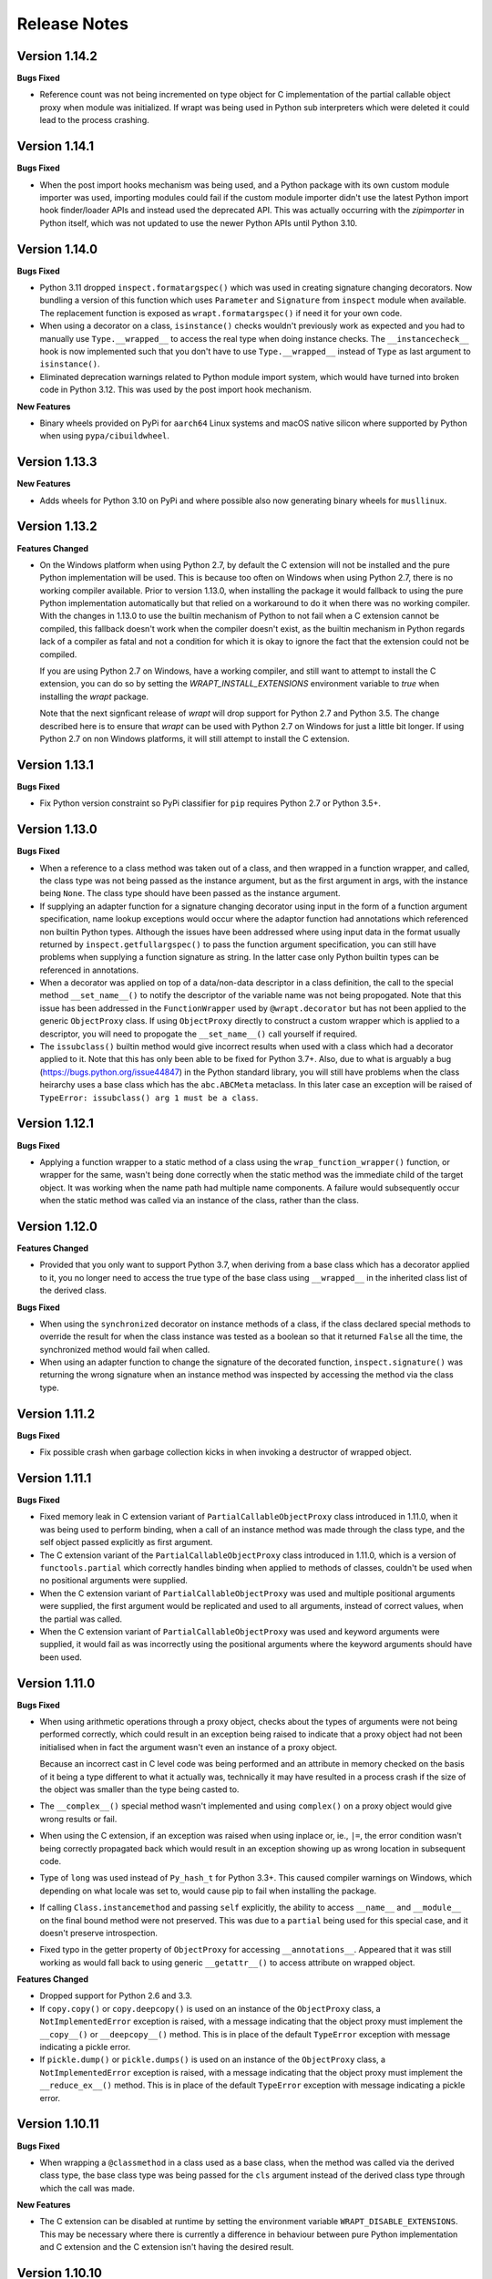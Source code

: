 Release Notes
=============

Version 1.14.2
--------------

**Bugs Fixed**

* Reference count was not being incremented on type object for C implementation
  of the partial callable object proxy when module was initialized. If wrapt was
  being used in Python sub interpreters which were deleted it could lead to the
  process crashing.

Version 1.14.1
--------------

**Bugs Fixed**

* When the post import hooks mechanism was being used, and a Python package with
  its own custom module importer was used, importing modules could fail if the
  custom module importer didn't use the latest Python import hook finder/loader
  APIs and instead used the deprecated API. This was actually occurring with the
  `zipimporter` in Python itself, which was not updated to use the newer Python
  APIs until Python 3.10.

Version 1.14.0
--------------

**Bugs Fixed**

* Python 3.11 dropped ``inspect.formatargspec()`` which was used in creating
  signature changing decorators. Now bundling a version of this function
  which uses ``Parameter`` and ``Signature`` from ``inspect`` module when
  available. The replacement function is exposed as ``wrapt.formatargspec()``
  if need it for your own code.

* When using a decorator on a class, ``isinstance()`` checks wouldn't previously
  work as expected and you had to manually use ``Type.__wrapped__`` to access
  the real type when doing instance checks. The ``__instancecheck__`` hook is
  now implemented such that you don't have to use ``Type.__wrapped__`` instead
  of ``Type`` as last argument to ``isinstance()``.

* Eliminated deprecation warnings related to Python module import system, which
  would have turned into broken code in Python 3.12. This was used by the post
  import hook mechanism.

**New Features**

* Binary wheels provided on PyPi for ``aarch64`` Linux systems and macOS
  native silicon where supported by Python when using ``pypa/cibuildwheel``.

Version 1.13.3
--------------

**New Features**

* Adds wheels for Python 3.10 on PyPi and where possible also now
  generating binary wheels for ``musllinux``.

Version 1.13.2
--------------

**Features Changed**

* On the Windows platform when using Python 2.7, by default the C extension
  will not be installed and the pure Python implementation will be used.
  This is because too often on Windows when using Python 2.7, there is no
  working compiler available. Prior to version 1.13.0, when installing the
  package it would fallback to using the pure Python implementation
  automatically but that relied on a workaround to do it when there was
  no working compiler. With the changes in 1.13.0 to use the builtin
  mechanism of Python to not fail when a C extension cannot be compiled,
  this fallback doesn't work when the compiler doesn't exist, as the
  builtin mechanism in Python regards lack of a compiler as fatal and not
  a condition for which it is okay to ignore the fact that the extension
  could not be compiled.

  If you are using Python 2.7 on Windows, have a working compiler, and
  still want to attempt to install the C extension, you can do so by
  setting the `WRAPT_INSTALL_EXTENSIONS` environment variable to `true`
  when installing the `wrapt` package.

  Note that the next signficant release of `wrapt` will drop support for
  Python 2.7 and Python 3.5. The change described here is to ensure that
  `wrapt` can be used with Python 2.7 on Windows for just a little bit
  longer. If using Python 2.7 on non Windows platforms, it will still
  attempt to install the C extension.

Version 1.13.1
--------------

**Bugs Fixed**

* Fix Python version constraint so PyPi classifier for ``pip`` requires
  Python 2.7 or Python 3.5+.

Version 1.13.0
--------------

**Bugs Fixed**

* When a reference to a class method was taken out of a class, and then
  wrapped in a function wrapper, and called, the class type was not being
  passed as the instance argument, but as the first argument in args,
  with the instance being ``None``. The class type should have been passed
  as the instance argument.

* If supplying an adapter function for a signature changing decorator
  using input in the form of a function argument specification, name lookup
  exceptions would occur where the adaptor function had annotations which
  referenced non builtin Python types. Although the issues have been
  addressed where using input data in the format usually returned by
  ``inspect.getfullargspec()`` to pass the function argument specification,
  you can still have problems when supplying a function signature as
  string. In the latter case only Python builtin types can be referenced
  in annotations.

* When a decorator was applied on top of a data/non-data descriptor in a
  class definition, the call to the special method ``__set_name__()`` to
  notify the descriptor of the variable name was not being propogated. Note
  that this issue has been addressed in the ``FunctionWrapper`` used by
  ``@wrapt.decorator`` but has not been applied to the generic
  ``ObjectProxy`` class. If using ``ObjectProxy`` directly to construct a
  custom wrapper which is applied to a descriptor, you will need to
  propogate the ``__set_name__()`` call yourself if required.

* The ``issubclass()`` builtin method would give incorrect results when used
  with a class which had a decorator applied to it. Note that this has only
  been able to be fixed for Python 3.7+. Also, due to what is arguably a
  bug (https://bugs.python.org/issue44847) in the Python standard library,
  you will still have problems when the class heirarchy uses a base class
  which has the ``abc.ABCMeta`` metaclass. In this later case an exception
  will be raised of ``TypeError: issubclass() arg 1 must be a class``.

Version 1.12.1
--------------

**Bugs Fixed**

* Applying a function wrapper to a static method of a class using the
  ``wrap_function_wrapper()`` function, or wrapper for the same, wasn't
  being done correctly when the static method was the immediate child of
  the target object. It was working when the name path had multiple name
  components. A failure would subsequently occur when the static method
  was called via an instance of the class, rather than the class.

Version 1.12.0
--------------

**Features Changed**

* Provided that you only want to support Python 3.7, when deriving from
  a base class which has a decorator applied to it, you no longer need
  to access the true type of the base class using ``__wrapped__`` in
  the inherited class list of the derived class.

**Bugs Fixed**

* When using the ``synchronized`` decorator on instance methods of a
  class, if the class declared special methods to override the result for
  when the class instance was tested as a boolean so that it returned
  ``False`` all the time, the synchronized method would fail when called.

* When using an adapter function to change the signature of the decorated
  function, ``inspect.signature()`` was returning the wrong signature
  when an instance method was inspected by accessing the method via the
  class type.

Version 1.11.2
--------------

**Bugs Fixed**

* Fix possible crash when garbage collection kicks in when invoking a
  destructor of wrapped object.

Version 1.11.1
--------------

**Bugs Fixed**

* Fixed memory leak in C extension variant of ``PartialCallableObjectProxy``
  class introduced in 1.11.0, when it was being used to perform binding,
  when a call of an instance method was made through the class type, and
  the self object passed explicitly as first argument.

* The C extension variant of the ``PartialCallableObjectProxy`` class
  introduced in 1.11.0, which is a version of ``functools.partial``
  which correctly handles binding when applied to methods of classes,
  couldn't be used when no positional arguments were supplied.

* When the C extension variant of ``PartialCallableObjectProxy`` was
  used and multiple positional arguments were supplied, the first
  argument would be replicated and used to all arguments, instead of
  correct values, when the partial was called.

* When the C extension variant of ``PartialCallableObjectProxy`` was
  used and keyword arguments were supplied, it would fail as was
  incorrectly using the positional arguments where the keyword arguments
  should have been used.

Version 1.11.0
--------------

**Bugs Fixed**

* When using arithmetic operations through a proxy object, checks about
  the types of arguments were not being performed correctly, which could
  result in an exception being raised to indicate that a proxy object had
  not been initialised when in fact the argument wasn't even an instance
  of a proxy object.
  
  Because an incorrect cast in C level code was being performed and
  an attribute in memory checked on the basis of it being a type different
  to what it actually was, technically it may have resulted in a process
  crash if the size of the object was smaller than the type being casted
  to.

* The ``__complex__()`` special method wasn't implemented and using
  ``complex()`` on a proxy object would give wrong results or fail.

* When using the C extension, if an exception was raised when using inplace
  or, ie., ``|=``, the error condition wasn't being correctly propagated
  back which would result in an exception showing up as wrong location
  in subsequent code.

* Type of ``long`` was used instead of ``Py_hash_t`` for Python 3.3+. This
  caused compiler warnings on Windows, which depending on what locale was
  set to, would cause pip to fail when installing the package.

* If calling ``Class.instancemethod`` and passing ``self`` explicitly, the
  ability to access ``__name__`` and ``__module__`` on the final bound
  method were not preserved. This was due to a ``partial`` being used for
  this special case, and it doesn't preserve introspection.

* Fixed typo in the getter property of ``ObjectProxy`` for accessing
  ``__annotations__``. Appeared that it was still working as would fall back
  to using generic ``__getattr__()`` to access attribute on wrapped object.

**Features Changed**

* Dropped support for Python 2.6 and 3.3.

* If ``copy.copy()`` or ``copy.deepcopy()`` is used on an instance of the
  ``ObjectProxy`` class, a ``NotImplementedError`` exception is raised, with
  a message indicating that the object proxy must implement the
  ``__copy__()`` or ``__deepcopy__()`` method. This is in place of the
  default ``TypeError`` exception with message indicating a pickle error.

* If ``pickle.dump()`` or ``pickle.dumps()`` is used on an instance of the
  ``ObjectProxy`` class, a ``NotImplementedError`` exception is raised, with
  a message indicating that the object proxy must implement the
  ``__reduce_ex__()`` method. This is in place of the default ``TypeError``
  exception with message indicating a pickle error.

Version 1.10.11
---------------

**Bugs Fixed**

* When wrapping a ``@classmethod`` in a class used as a base class, when
  the method was called via the derived class type, the base class type was
  being passed for the ``cls`` argument instead of the derived class type
  through which the call was made.

**New Features**

* The C extension can be disabled at runtime by setting the environment
  variable ``WRAPT_DISABLE_EXTENSIONS``. This may be necessary where there
  is currently a difference in behaviour between pure Python implementation
  and C extension and the C extension isn't having the desired result.

Version 1.10.10
---------------

**Features Changed**

* Added back missing description and categorisations when releasing to PyPi.

Version 1.10.9
--------------

**Bugs Fixed**

* Code for ``inspect.getargspec()`` when using Python 2.6 was missing
  import of ``sys`` module.

Version 1.10.8
--------------

**Bugs Fixed**

* Ensure that ``inspect.getargspec()`` is only used with Python 2.6 where
  required, as function has been removed in Python 3.6.

Version 1.10.7
--------------

**Bugs Fixed**

* The mod operator '%' was being incorrectly proxied in Python variant of
  object proxy to the xor operator '^'.

Version 1.10.6
--------------

**Bugs Fixed**

* Registration of post import hook would fail with an exception if
  registered after another import hook for the same target module had been
  registered and the target module also imported.

**New Features**

* Support for testing with Travis CI added to repository.

Version 1.10.5
--------------

**Bugs Fixed**

* Post import hook discovery was not working correctly where multiple
  target modules were registered in the same entry point list. Only the
  callback for the last would be called regardless of the target module.

* If a ``WeakFunctionProxy`` wrapper was used around a method of a class
  which was decorated using a wrapt decorator, the decorator wasn't being
  invoked when the method was called via the weakref proxy.

**Features Changed**

* The ``register_post_import_hook()`` function, modelled after the
  function of the same name in PEP-369 has been extended to allow a string
  name to be supplied for the import hook. This needs to be of the form
  ``module::function`` and will result in an import hook proxy being used
  which will only load and call the function of the specified moduled when
  the import hook is required. This avoids needing to load the code needed
  to operate on the target module unless required.

Version 1.10.4
--------------

**Bugs Fixed**

* Fixup botched package version number from 1.10.3 release.

Version 1.10.3
--------------

**Bugs Fixed**

* Post import hook discovery from third party modules declared via
  ``setuptools`` entry points was failing due to typo in temporary variable
  name. Also added the ``discover_post_import_hooks()`` to the public API
  as was missing.

**Features Changed**

* To ensure parity between pure Python and C extension variants of the
  ``ObjectProxy`` class, allow the ``__wrapped__`` attribute to be set
  in a derived class when the ``ObjectProxy.__init__()`` method hasn't
  been called.

Version 1.10.2
--------------

**Bugs Fixed**

* When creating a derived ``ObjectProxy``, if the base class ``__init__()``
  method wasn't called and the ``__wrapped__`` attribute was accessed,
  in the pure Python implementation a recursive call of ``__getattr__()``
  would occur and the maximum stack depth would be reached and an exception
  raised.

* When creating a derived ``ObjectProxy``, if the base class ``__init__()``
  method wasn't called, in the C extension implementation, if that instance
  was then used in a binary arithmetic operation the process would crash.

Version 1.10.1
--------------

**Bugs Fixed**

* When using ``FunctionWrapper`` around a method of an existing instance of
  a class, rather than on the type, then a memory leak could occur in two
  different scenarios.

  The first issue was that wrapping a method on an instance of a class was
  causing an unwanted reference to the class meaning that if the class type
  was transient, such as it is being created inside of a function call, the
  type object would leak.

  The second issue was that wrapping a method on an instance of a class and
  then calling the method was causing an unwanted reference to the instance
  meaning that if the instance was transient, it would leak.

  This was only occurring when the C extension component for the
  ``wrapt`` module was being used.

Version 1.10.0
--------------

**New Features**

* When specifying an adapter for a decorator, it is now possible to pass
  in, in addition to passing in a callable, a tuple of the form which
  is returned by ``inspect.getargspec()``, or a string of the form which
  is returned by ``inspect.formatargspec()``. In these two cases the
  decorator will automatically compile a stub function to use as the
  adapter. This eliminates the need for a caller to generate the stub
  function if generating the signature on the fly.

  ::

      def argspec_factory(wrapped):
          argspec = inspect.getargspec(wrapped)

          args = argspec.args[1:]
          defaults = argspec.defaults and argspec.defaults[-len(argspec.args):]

          return inspect.ArgSpec(args, argspec.varargs,
                  argspec.keywords, defaults)

      def session(wrapped):
          @wrapt.decorator(adapter=argspec_factory(wrapped))
          def _session(wrapped, instance, args, kwargs):
              with transaction() as session:
                  return wrapped(session, *args, **kwargs)

          return _session(wrapped)

  This mechanism and the original mechanism to pass a function, meant
  that the adapter function had to be created in advance. If the adapter
  needed to be generated on demand for the specific function to be
  wrapped, then it would have been necessary to use a closure around
  the definition of the decorator as above, such that the generator could
  be passed in.

  As a convenience, instead of using such a closure, it is also now
  possible to write:

  ::

      def argspec_factory(wrapped):
          argspec = inspect.getargspec(wrapped)

          args = argspec.args[1:]
          defaults = argspec.defaults and argspec.defaults[-len(argspec.args):]

          return inspect.ArgSpec(args, argspec.varargs,
                  argspec.keywords, defaults)

      @wrapt.decorator(adapter=wrapt.adapter_factory(argspec_factory))
      def _session(wrapped, instance, args, kwargs):
          with transaction() as session:
              return wrapped(session, *args, **kwargs)

  The result of ``wrapt.adapter_factory()`` will be recognised as indicating
  that the creation of the adapter is to be deferred until the decorator is
  being applied to a function. The factory function for generating the
  adapter function or specification on demand will be passed the function
  being wrapped by the decorator.

  If wishing to create a library of routines for generating adapter
  functions or specifications dynamically, then you can do so by creating
  classes which derive from ``wrapt.AdapterFactory`` as that is the type
  which is recognised as indicating lazy evaluation of the adapter
  function. For example, ``wrapt.adapter_factory()`` is itself implemented
  as:

  ::

      class DelegatedAdapterFactory(wrapt.AdapterFactory):
          def __init__(self, factory):
              super(DelegatedAdapterFactory, self).__init__()
              self.factory = factory
          def __call__(self, wrapped):
              return self.factory(wrapped)

      adapter_factory = DelegatedAdapterFactory

**Bugs Fixed**

* The ``inspect.signature()`` function was only added in Python 3.3.
  Use fallback when doesn't exist and on Python 3.2 or earlier Python 3
  versions.
  
  Note that testing is only performed for Python 3.3+, so it isn't
  actually known if the ``wrapt`` package works on Python 3.2.

Version 1.9.0
-------------

**Features Changed**

* When using ``wrapt.wrap_object()``, it is now possible to pass an
  arbitrary object in addition to a module object, or a string name
  identifying a module. Similar for underlying ``wrapt.resolve_path()``
  function.

**Bugs Fixed**

* It is necessary to proxy the special ``__weakref__`` attribute in the
  pure Python object proxy else using ``inspect.getmembers()`` on a
  decorator class will fail.

* The ``FunctionWrapper`` class was not passing through the instance
  correctly to the wrapper function when it was applied to a method of an
  existing instance of a class.

* The ``FunctionWrapper`` was not always working when applied around a
  method of a class type by accessing the method to be wrapped using
  ``getattr()``. Instead it is necessary to access the original unbound
  method from the class ``__dict__``. Updated the ``FunctionWrapper`` to
  work better in such situations, but also modify ``resolve_path()`` to
  always grab the class method from the class ``__dict__`` when wrapping
  methods using ``wrapt.wrap_object()`` so wrapping is more predictable.
  When doing monkey patching ``wrapt.wrap_object()`` should always be
  used to ensure correct operation.

* The ``AttributeWrapper`` class used internally to the function
  ``wrap_object_attribute()`` had wrongly named the ``__delete__`` method
  for the descriptor as ``__del__``.

Version 1.8.0
-------------

**Features Changed**

* Previously using @wrapt.decorator on a class type didn't really yield
  anything which was practically useful. This is now changed and when
  applied to a class an instance of the class will be automatically
  created to be used as the decorator wrapper function. The requirement
  for this is that the __call__() method be specified in the style as
  would be done for the decorator wrapper function.

  ::

      @wrapt.decorator
      class mydecoratorclass(object):
          def __init__(self, arg=None):
              self.arg = arg
          def __call__(self, wrapped, instance, args, kwargs):
              return wrapped(*args, **kwargs)

      @mydecoratorclass
      def function():
          pass

  If the resulting decorator class is to be used with no arguments, the
  __init__() method of the class must have all default arguments. These
  arguments can be optionally supplied though, by using keyword arguments
  to the resulting decorator when applied to the function to be decorated.

  ::

      @mydecoratorclass(arg=1)
      def function():
          pass

Version 1.7.0
-------------

**New Features**

* Provide wrapt.getcallargs() for determining how arguments mapped to a
  wrapped function. For Python 2.7 this is actually inspect.getcallargs()
  with a local copy being used in the case of Python 2.6.

* Added wrapt.wrap_object_attribute() as a way of wrapping or otherwise
  modifying the result of trying to access the attribute of an object
  instance. It works by adding a data descriptor with the same name as
  the attribute, to the class type, allowing reading of the attribute
  to be intercepted. It does not affect updates to or deletion of the
  attribute.

**Bugs Fixed**

* Need to explicitly proxy special methods __bytes__(), __reversed__()
  and __round__() as they are only looked up on the class type and not
  the instance, so can't rely on __getattr__() fallback.

* Raise more appropriate TypeError, with corresponding message, rather
  than IndexError, when a decorated instance or class method is called via
  the class but the required 1st argument of the instance or class is not
  supplied.

Version 1.6.0
-------------

**Bugs Fixed**

* The ObjectProxy class would return that the __call__() method existed
  even though the wrapped object didn't have one. Similarly, callable()
  would always return True even if the wrapped object was not callable.

  This resulted due to the existence of the __call__() method on the
  wrapper, required to support the possibility that the wrapped object
  may be called via the proxy object even if it may not turn out that
  the wrapped object was callable.

  Because checking for the existence of a __call__() method or using
  callable() can sometimes be used to indirectly infer the type of an
  object, this could cause issues. To ensure that this now doesn't
  occur, the ability to call a wrapped object via the proxy object has
  been removed from ObjectProxy. Instead, a new class CallableObjectProxy
  is now provided, with it being necessary to make a conscious choice as
  to which should be used based on whether the object to be wrapped is
  in fact callable.

  Note that neither before this change, or with the introduction of the
  class CallableObjectProxy, does the object proxy perform binding. If
  binding behaviour is required it still needs to be implemented
  explicitly to match the specific requirements of the use case.
  Alternatively, the FunctionWrapper class should be used which does
  implement binding, but also enforces a wrapper mechanism for
  manipulating what happens at the time of the call.

Version 1.5.1
-------------

**Bugs Fixed**

* Instance method locking for the synchronized decorator was not correctly
  locking on the instance but the class, if a synchronized class method
  had been called prior to the synchronized instance method.

Version 1.5.0
-------------

**New Features**

* Enhanced @wrapt.transient_function_wrapper so it can be applied to
  instance methods and class methods with the self/cls argument being
  supplied correctly. This allows instance and class methods to be used for
  this type of decorator, with the instance or class type being able to
  be used to hold any state required for the decorator.

**Bugs Fixed**

* If the wrong details for a function to be patched was given to the
  decorator @wrapt.transient_function_wrapper, the exception indicating
  this was being incorrectly swallowed up and mutating to a different
  more obscure error about local variable being access before being set.

Version 1.4.2
-------------

**Bugs Fixed**

* A process could crash if the C extension module was used and when using
  the ObjectProxy class a reference count cycle was created that required
  the Python garbage collector to kick in to break the cycle. This was
  occurring as the C extension had not implemented GC support in the
  ObjectProxy class correctly.

Version 1.4.1
-------------

**Bugs Fixed**

* Overriding __wrapped__ attribute directly on any wrapper more than once
  could cause corruption of memory due to incorrect reference count
  decrement.

Version 1.4.0
-------------

**New Features**

* Enhanced @wrapt.decorator and @wrapt.function_wrapper so they can be
  applied to instance methods and class methods with the self/cls argument
  being supplied correctly. This allows instance and class methods to be
  used as decorators, with the instance or class type being able to be used
  to hold any state required for the decorator.

**Bugs Fixed**

* Fixed process crash in extension when the wrapped object passed as first
  argument to FunctionWrapper did not have a tp_descr_get callback for the
  type at C code level. Now raised an AttributeError exception in line with
  what Python implementation does.

Version 1.3.1
-------------

**Bugs Fixed**

* The discover_post_import_hooks() function had not been added to the
  top level wrapt module.

Version 1.3.0
-------------

**New Features**

* Added a @transient_function_wrapper decorator for applying a wrapper
  function around a target function only for the life of a single function
  call. The decorator is useful for performing mocking or pass through
  data validation/modification when doing unit testing of packages.

Version 1.2.1
-------------

**Bugs Fixed**

* In C implementation, not dealing with unbound method type creation
  properly which would cause later problems when calling instance method
  via the class type in certain circumstances. Introduced problem in 1.2.0.

* Eliminated compiler warnings due to missing casts in C implementation.

Version 1.2.0
-------------

**New Features**

* Added an 'enabled' option to @decorator and FunctionWrapper which can
  be provided a boolean, or a function returning a boolean to allow the
  work of the decorator to be disabled dynamically. When a boolean, is
  used for @decorator, the wrapper will not even be applied if 'enabled'
  is False. If a function, then will be called prior to wrapper being
  called and if returns False, then original wrapped function called
  directly rather than the wrapper being called.

* Added in an implementation of a post import hook mechanism in line with
  that described in PEP 369.

* Added in helper functions specifically designed to assist in performing
  monkey patching of existing code.

**Features Changed**

* Collapsed functionality of _BoundMethodWrapper into _BoundFunctionWrapper
  and renamed the latter to BoundFunctionWrapper. If deriving from the
  FunctionWrapper class and needing to override the type of the bound
  wrapper, the class attribute ``__bound_function_wrapper__`` should be set
  in the derived FunctionWrapper class to the replacement type.

**Bugs Fixed**

* When creating a custom proxy by deriving from ObjectProxy and the custom
  proxy needed to override __getattr__(), it was not possible to called the
  base class ObjectProxy.__getattr__() when the C implementation of
  ObjectProxy was being used. The derived class __getattr__() could also
  get ignored.

* Using inspect.getargspec() now works correctly on bound methods when an
  adapter function can be provided to @decorator.

Version 1.1.3
-------------

**New Features**

* Added a _self_parent attribute to FunctionWrapper and bound variants.
  For the FunctionWrapper the value will always be None. In the case of the
  bound variants of the function wrapper, the attribute will refer back
  to the unbound FunctionWrapper instance. This can be used to get a back
  reference to the parent to access or cache data against the persistent
  function wrapper, the bound wrappers often being transient and only
  existing for the single call.

**Improvements**

* Use interned strings to optimise name comparisons in the setattro()
  method of the C implementation of the object proxy.

**Bugs Fixed**

* The pypy interpreter is missing operator.__index__() so proxying of that
  method in the object proxy would fail. This is a bug in pypy which is
  being addressed. Use operator.index() instead which pypy does provide
  and which also exists for CPython.

* The pure Python implementation allowed the __wrapped__ attribute to be
  deleted which could cause problems. Now raise a TypeError exception.

* The C implementation of the object proxy would crash if an attempt was
  made to delete the __wrapped__ attribute from the object proxy. Now raise a
  TypeError exception.

Version 1.1.2
-------------

**Improvements**

* Reduced performance overhead from previous versions. Most notable in the
  C implementation. Benchmark figures have been updated in documentation.

Version 1.1.1
-------------

**Bugs Fixed**

* Python object memory leak was occurring due to incorrect increment of
  object reference count in C implementation of object proxy when an
  instance method was called via the class and the instance passed in
  explicitly.

* In place operators in pure Python object proxy for __idiv__ and
  __itruediv__ were not replacing the wrapped object with the result
  of the operation on the wrapped object.

* In place operators in C implementation of Python object proxy were
  not replacing the wrapped object with the result of the operation on the
  wrapped object.

Version 1.1.0
-------------

**New Features**

* Added a synchronized decorator for performing thread mutex locking on
  functions, object instances or classes. This is the same decorator as
  covered as an example in the wrapt documentation.

* Added a WeakFunctionProxy class which can wrap references to instance
  methods as well as normal functions.

* Exposed from the C extension the classes _FunctionWrapperBase,
  _BoundFunctionWrapper and _BoundMethodWrapper so that it is possible to
  create new variants of FunctionWrapper in pure Python code.

**Bugs Fixed**

* When deriving from ObjectProxy, and the C extension variant
  was being used, if a derived class overrode __new__() and tried to access
  attributes of the ObjectProxy created using the base class __new__()
  before __init__() was called, then an exception would be raised
  indicating that the 'wrapper has not been initialised'.

* When deriving from ObjectProxy, and the C extension variant
  was being used, if a derived class __init__() attempted to update
  attributes, even the special '_self_' attributed before calling the base
  class __init__() method, then an exception would be raised indicating
  that the 'wrapper has not been initialised'.

Version 1.0.0
-------------

Initial release.
